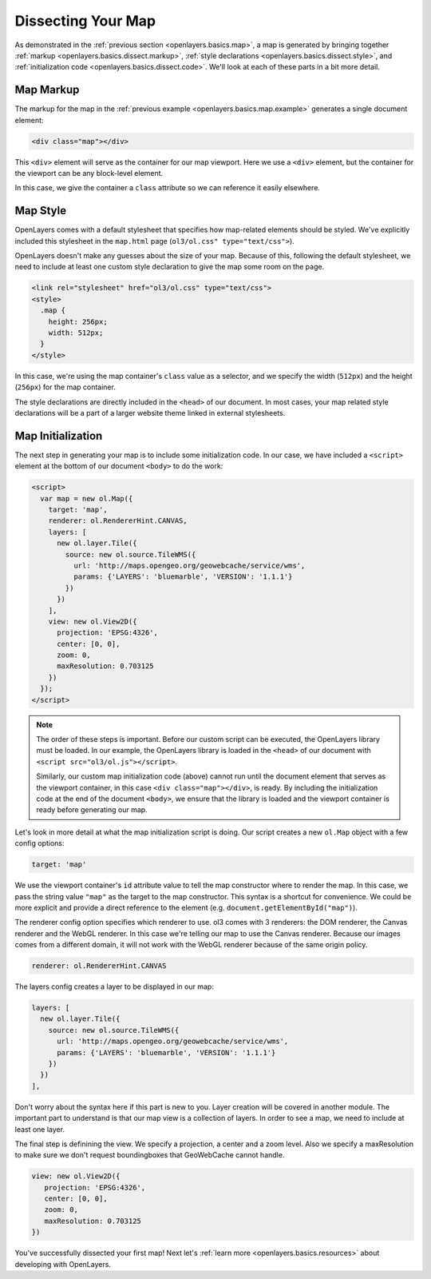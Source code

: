 .. _openlayers.basics.dissect:

Dissecting Your Map
===================

As demonstrated in the :ref:`previous section <openlayers.basics.map>`, a map is generated by bringing together :ref:`markup <openlayers.basics.dissect.markup>`, :ref:`style declarations <openlayers.basics.dissect.style>`, and :ref:`initialization code <openlayers.basics.dissect.code>`. We'll look at each of these parts in a bit more detail.

.. _openlayers.basics.dissect.markup:

Map Markup
----------

The markup for the map in the :ref:`previous example <openlayers.basics.map.example>` generates a single document element:

.. code-block:: html

    <div class="map"></div>

This ``<div>`` element will serve as the container for our map viewport. Here we use a ``<div>`` element, but the container for the viewport can be any block-level element.

In this case, we give the container a ``class`` attribute so we can reference it easily elsewhere.


.. _openlayers.basics.dissect.style:

Map Style
---------

OpenLayers comes with a default stylesheet that specifies how map-related elements should be styled. We've explicitly included this stylesheet in the ``map.html`` page (``ol3/ol.css" type="text/css">``).

OpenLayers doesn't make any guesses about the size of your map. Because of this, following the default stylesheet, we need to include at least one custom style declaration to give the map some room on the page. 

.. code-block:: html

    <link rel="stylesheet" href="ol3/ol.css" type="text/css">
    <style>
      .map {
        height: 256px;
        width: 512px;
      }
    </style>

In this case, we're using the map container's ``class`` value as a selector, and we specify the width (``512px``) and the height (``256px``) for the map container.

The style declarations are directly included in the ``<head>`` of our document. In most cases, your map related style declarations will be a part of a larger website theme linked in external stylesheets.

.. _openlayers.basics.dissect.code:

Map Initialization
------------------

The next step in generating your map is to include some initialization code. In our case, we have included a ``<script>`` element at the bottom of our document ``<body>`` to do the work:

.. code-block:: html

    <script>
      var map = new ol.Map({
        target: 'map',
        renderer: ol.RendererHint.CANVAS,
        layers: [
          new ol.layer.Tile({
            source: new ol.source.TileWMS({
              url: 'http://maps.opengeo.org/geowebcache/service/wms',
              params: {'LAYERS': 'bluemarble', 'VERSION': '1.1.1'}
            })
          })
        ],
        view: new ol.View2D({
          projection: 'EPSG:4326',
          center: [0, 0],
          zoom: 0,
          maxResolution: 0.703125
        })
      });
    </script>

.. note::

    The order of these steps is important. Before our custom script can be executed, the OpenLayers library must be loaded. In our example, the OpenLayers library is loaded in the ``<head>`` of our document with ``<script src="ol3/ol.js"></script>``.
    
    Similarly, our custom map initialization code (above) cannot run until the document element that serves as the viewport container, in this case ``<div class="map"></div>``, is ready. By including the initialization code at the end of the document ``<body>``, we ensure that the library is loaded and the viewport container is ready before generating our map.

Let's look in more detail at what the map initialization script is doing. Our script creates a new ``ol.Map`` object with a few config options:

.. code-block:: javascript

    target: 'map'

We use the viewport container's ``id`` attribute value to tell the map constructor where to render the map. In this case, we pass the string value ``"map"`` as the target to the map constructor. This syntax is a shortcut for convenience. We could be more explicit and provide a direct reference to the element (e.g. ``document.getElementById("map")``).

The renderer config option specifies which renderer to use. ol3 comes with 3 renderers: the DOM renderer, the Canvas renderer and the WebGL renderer. In this case we're telling our map to use the Canvas renderer. Because our images comes from a different domain, it will not work with the WebGL renderer because of the same origin policy.

.. code-block:: javascript

    renderer: ol.RendererHint.CANVAS

The layers config creates a layer to be displayed in our map:

.. code-block:: javascript

    layers: [
      new ol.layer.Tile({
        source: new ol.source.TileWMS({
          url: 'http://maps.opengeo.org/geowebcache/service/wms',
          params: {'LAYERS': 'bluemarble', 'VERSION': '1.1.1'}
        })
      })
    ],

Don't worry about the syntax here if this part is new to you. Layer creation will be covered in another module. The important part to understand is that our map view is a collection of layers. In order to see a map, we need to include at least one layer.

The final step is definining the view. We specify a projection, a center and a zoom level. Also we specify a maxResolution to make sure we don't request boundingboxes that GeoWebCache cannot handle.

.. code-block:: javascript

    view: new ol.View2D({
       projection: 'EPSG:4326',
       center: [0, 0],
       zoom: 0,
       maxResolution: 0.703125
    })

You've successfully dissected your first map! Next let's :ref:`learn more <openlayers.basics.resources>` about developing with OpenLayers.

